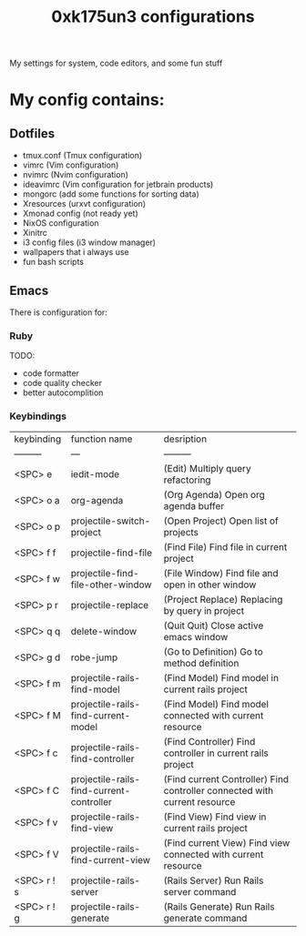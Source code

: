 #+TITLE: 0xk175un3 configurations
My settings for system, code editors, and some fun stuff
#+STARTUP: overview
#+OPTIONS: toc:4 h:4
* My config contains:
** Dotfiles
- tmux.conf (Tmux configuration)
- vimrc (Vim configuration)
- nvimrc (Nvim configuration)
- ideavimrc (Vim configuration for jetbrain products)
- mongorc (add some functions for sorting data)
- Xresources (urxvt configuration)
- Xmonad config (not ready yet)
- NixOS configuration
- Xinitrc
- i3 config files (i3 window manager)
- wallpapers that i always use
- fun bash scripts
** Emacs
There is configuration for:
*** Ruby
TODO:
 - code formatter
 - code quality checker
 - better autocomplition
*** Keybindings
| keybinding  | function name                            | desription                                                                |
| ---------   | ---                                      | ---------                                                                 |
| <SPC> e     | iedit-mode                               | (Edit) Multiply query refactoring                                         |
| <SPC> o a   | org-agenda                               | (Org Agenda) Open org agenda buffer                                       |
| <SPC> o p   | projectile-switch-project                | (Open Project) Open list of projects                                      |
| <SPC> f f   | projectile-find-file                     | (Find File) Find file in current project                                  |
| <SPC> f w   | projectile-find-file-other-window        | (File Window) Find file and open in other window                          |
| <SPC> p r   | projectile-replace                       | (Project Replace) Replacing by query in project                           |
| <SPC> q q   | delete-window                            | (Quit Quit) Close active emacs window                                     |
| <SPC> g d   | robe-jump                                | (Go to Definition) Go to method definition                                |
| <SPC> f m   | projectile-rails-find-model              | (Find Model) Find model in current rails project                          |
| <SPC> f M   | projectile-rails-find-current-model      | (Find Model) Find model connected with current resource                   |
| <SPC> f c   | projectile-rails-find-controller         | (Find Controller) Find controller in current rails project                |
| <SPC> f C   | projectile-rails-find-current-controller | (Find current Controller) Find controller connected with current resource |
| <SPC> f v   | projectile-rails-find-view               | (Find View) Find view in current rails project                            |
| <SPC> f V   | projectile-rails-find-current-view       | (Find current View) Find view connected with current resource             |
| <SPC> r ! s | projectile-rails-server                  | (Rails Server) Run Rails server command                                   |
| <SPC> r ! g | projectile-rails-generate                | (Rails Generate) Run Rails generate command                               |
